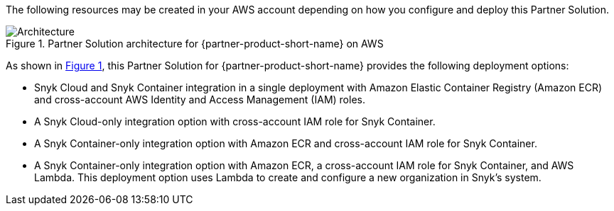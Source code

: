 :xrefstyle: short

The following resources may be created in your AWS account depending on how you configure and deploy this Partner Solution.

// Replace this example diagram with your own. Follow our wiki guidelines: https://w.amazon.com/bin/view/AWS_Quick_Starts/Process_for_PSAs/#HPrepareyourarchitecturediagram. Upload your source PowerPoint file to the GitHub {deployment name}/docs/images/ directory in this repo.

[#architecture1]
.Partner Solution architecture for {partner-product-short-name} on AWS
image::../docs/deployment_guide/images/snyk-security-architecture-diagram.png[Architecture]

As shown in <<architecture1>>, this Partner Solution for {partner-product-short-name} provides the following deployment options:

* Snyk Cloud and Snyk Container integration in a single deployment with Amazon Elastic Container Registry (Amazon ECR) and cross-account AWS Identity and Access Management (IAM) roles.
* A Snyk Cloud-only integration option with cross-account IAM role for Snyk Container.
* A Snyk Container-only integration option with Amazon ECR and cross-account IAM role for Snyk Container.
* A Snyk Container-only integration option with Amazon ECR, a cross-account IAM role for Snyk Container, and AWS Lambda. This deployment option uses Lambda to create and configure a new organization in Snyk's system.
